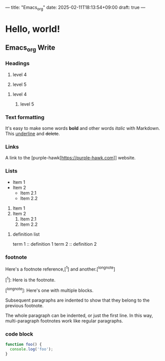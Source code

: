 ---
title: "Emacs_org"
date: 2025-02-11T18:13:54+09:00
draft: true
---

* Hello, world!

** Emacs_org Write

*** Headings

4. level 4

5. level 5

**** level 4

***** level 5

*** Text formatting

It's easy to make some words **bold** and other words /italic/ with Markdown. This _underline_ and +delete+.

*** Links

A link to the [purple-hawk[https://purple-hawk.com]] website.

*** Lists

- Item 1
- Item 2
  - Item 2.1
  - Item 2.2

1. Item 1
2. Item 2
   1. Item 2.1
   2. Item 2.2

**** definition list

term 1 :: definition 1
term 2 :: definition 2

*** footnote

Here's a footnote reference,[^1] and another.[^longnote]

[^1]: Here is the footnote.

[^longnote]: Here's one with multiple blocks.

    Subsequent paragraphs are indented to show that they belong to the previous footnote.

    The whole paragraph can be indented, or just the first line. In this way, multi-paragraph footnotes work like regular paragraphs.

*** code block

#+BEGIN_SRC js :noweb yes
function foo() {
  console.log('foo');
}
#+END_SRC